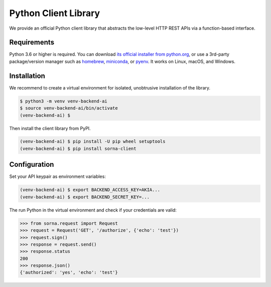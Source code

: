 Python Client Library
=====================

We provide an official Python client library that abstracts the low-level HTTP REST APIs via a function-based interface.

Requirements
------------

Python 3.6 or higher is required.
You can download `its official installer from python.org <https://www.python.org/downloads/>`_, or use a 3rd-party package/version manager such as `homebrew <http://brew.sh/index_ko.html>`_, `miniconda <http://conda.pydata.org/miniconda.html>`_, or `pyenv <https://github.com/yyuu/pyenv>`_.
It works on Linux, macOS, and Windows.

Installation
------------

We recommend to create a virtual environment for isolated, unobtrusive installation of the library.

.. code-block:: shell

   $ python3 -m venv venv-backend-ai
   $ source venv-backend-ai/bin/activate
   (venv-backend-ai) $

Then install the client library from PyPI.

.. code-block:: shell

   (venv-backend-ai) $ pip install -U pip wheel setuptools
   (venv-backend-ai) $ pip install sorna-client

Configuration
-------------

Set your API keypair as environment variables:

.. code-block:: shell

   (venv-backend-ai) $ export BACKEND_ACCESS_KEY=AKIA...
   (venv-backend-ai) $ export BACKEND_SECRET_KEY=...

The run Python in the virtual environment and check if your credentials are valid:

.. code-block:: python

   >>> from sorna.request import Request
   >>> request = Request('GET', '/authorize', {'echo': 'test'})
   >>> request.sign()
   >>> response = request.send()
   >>> response.status
   200
   >>> response.json()
   {'authorized': 'yes', 'echo': 'test'}
